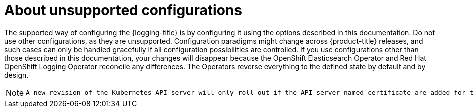// Module included in the following assemblies:
//
// * logging/config/cluster-logging-maintenance-support.adoc

:_content-type: CONCEPT
[id="cluster-logging-maintenance-support-about_{context}"]
= About unsupported configurations

The supported way of configuring the {logging-title} is by configuring it using the options described in this documentation. Do not use other configurations, as they are unsupported. Configuration paradigms might change across {product-title} releases, and such cases can only be handled gracefully if all configuration possibilities are controlled. If you use configurations other than those described in this documentation, your changes will disappear because the OpenShift Elasticsearch Operator and Red Hat OpenShift Logging Operator reconcile any differences. The Operators reverse everything to the defined state by default and by design.

[NOTE]
====
 A new revision of the Kubernetes API server will only roll out if the API server named certificate are added for the first time. If the named certificate is renewed or modified later then the Kubernetes API server will not roll out to new revision
====

